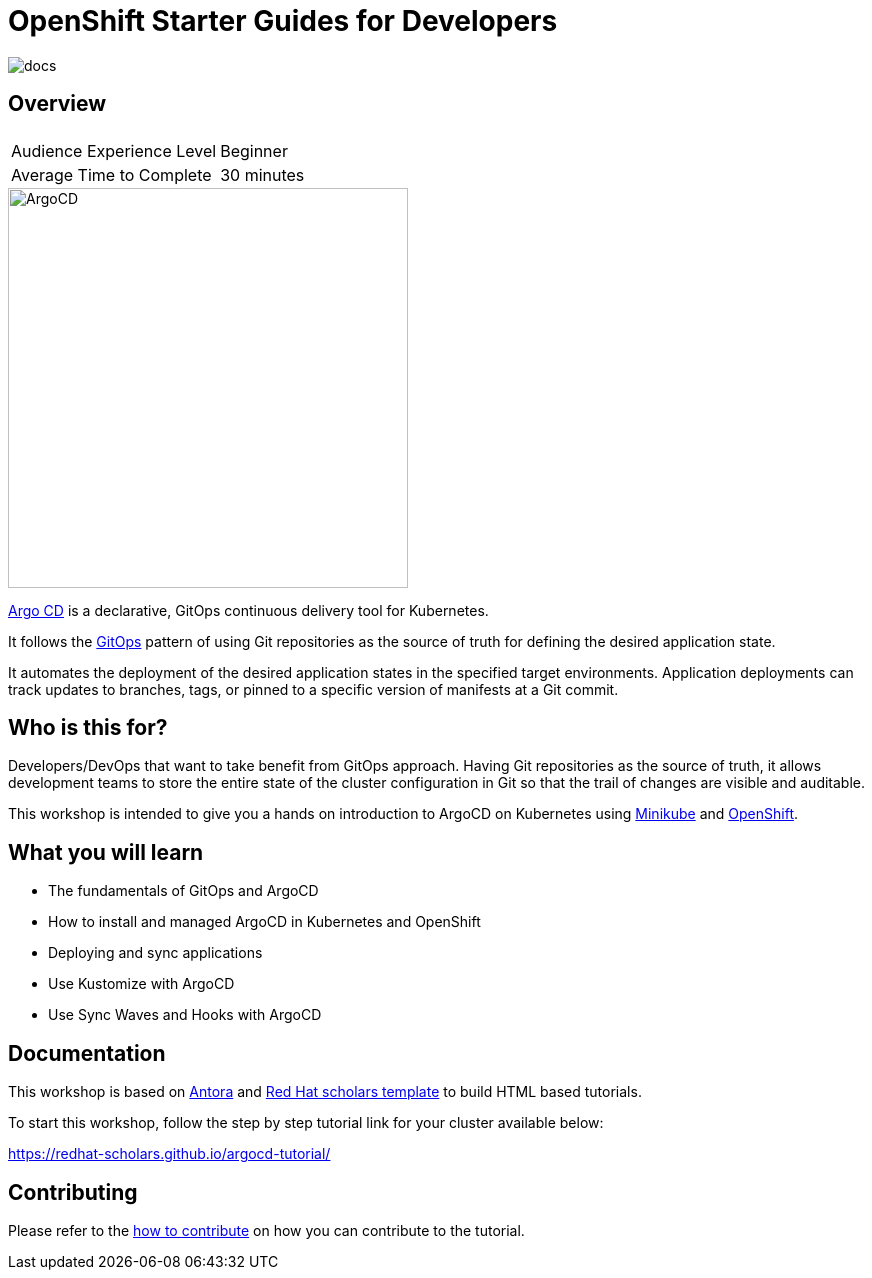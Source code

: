 = OpenShift Starter Guides for Developers

image::https://github.com/redhat-scholars/openshift-starter-guides/workflows/docs/badge.svg[docs]

== Overview

|===
|| 

|Audience Experience Level
|Beginner

|Average Time to Complete	
|30 minutes
|===


image::https://redhat-scholars.github.io/argocd-tutorial/argocd-tutorial/_images/argocd-logo.png[ArgoCD,400]

https://argoproj.github.io/argo-cd/[Argo CD,window='_blank'] is a declarative, GitOps continuous delivery tool for Kubernetes.

It follows the https://www.openshift.com/learn/topics/gitops/[GitOps,window='_blank']  pattern of using Git repositories as the source of truth for defining the desired application state.

It automates the deployment of the desired application states in the specified target environments. Application deployments can track updates to branches, tags, or pinned to a specific version of manifests at a Git commit.

== Who is this for? 

Developers/DevOps that want to take benefit from GitOps approach. Having Git repositories as the source of truth, it allows development teams to store the entire state of the cluster configuration in Git so that the trail of changes are visible and auditable.

This workshop is intended to give you a hands on introduction to ArgoCD on Kubernetes using https://minikube.sigs.k8s.io/docs/start[Minikube,window='_blank'] and https://openshift.com[OpenShift,window='_blank']. 

== What you will learn

* The fundamentals of GitOps and ArgoCD
* How to install and managed ArgoCD in Kubernetes and OpenShift
* Deploying and sync applications
* Use Kustomize with ArgoCD
* Use Sync Waves and Hooks with ArgoCD


== Documentation

This workshop is based on link:https://antora.org/[Antora] and link:https://github.com/redhat-scholars/courseware-template[Red Hat scholars template] to build HTML based tutorials.

To start this workshop, follow the step by step tutorial link for your cluster available below: 

https://redhat-scholars.github.io/argocd-tutorial/

== Contributing

Please refer to the link:CONTRIBUTING.adoc#contributing-guide[how to contribute] on how you can contribute to the tutorial.

